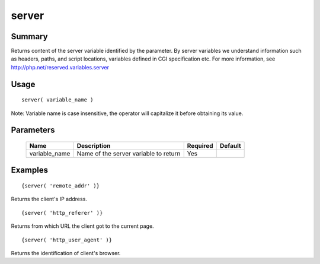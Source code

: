 server
------

Summary
~~~~~~~
Returns content of the server variable identified by the parameter. By server variables
we understand information such as headers, paths, and script locations, variables
defined in CGI specification etc. For more information, see
http://php.net/reserved.variables.server

Usage
~~~~~
::

    server( variable_name )

Note: Variable name is case insensitive, the operator will capitalize it before obtaining its value.

Parameters
~~~~~~~~~~
    ============= ============================================================= ======== =======
    Name          Description                                                   Required Default
    ============= ============================================================= ======== =======
    variable_name Name of the server variable to return                         Yes
    ============= ============================================================= ======== =======

Examples
~~~~~~~~
::

    {server( 'remote_addr' )}

Returns the client's IP address.
::

    {server( 'http_referer' )}

Returns from which URL the client got to the current page.
::

    {server( 'http_user_agent' )}

Returns the identification of client's browser.
